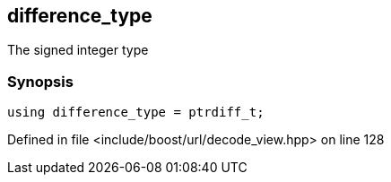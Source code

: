 :relfileprefix: ../../../
[#21304A9E39DBFAEF528EDA8405FDD91A180F32E8]
== difference_type

pass:v,q[The signed integer type]


=== Synopsis

[source,cpp,subs="verbatim,macros,-callouts"]
----
using difference_type = ptrdiff_t;
----

Defined in file <include/boost/url/decode_view.hpp> on line 128

